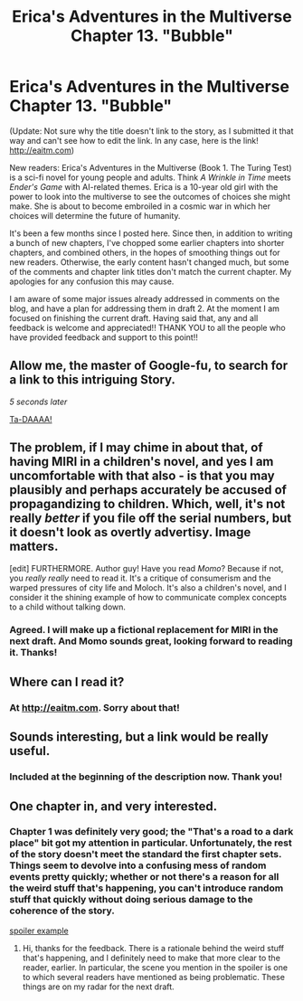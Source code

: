 #+TITLE: Erica's Adventures in the Multiverse Chapter 13. "Bubble"

* Erica's Adventures in the Multiverse Chapter 13. "Bubble"
:PROPERTIES:
:Author: glennonymous
:Score: 3
:DateUnix: 1421101639.0
:DateShort: 2015-Jan-13
:END:
(Update: Not sure why the title doesn't link to the story, as I submitted it that way and can't see how to edit the link. In any case, here is the link! [[http://eaitm.com]])

New readers: Erica's Adventures in the Multiverse (Book 1. The Turing Test) is a sci-fi novel for young people and adults. Think /A Wrinkle in Time/ meets /Ender's Game/ with AI-related themes. Erica is a 10-year old girl with the power to look into the multiverse to see the outcomes of choices she might make. She is about to become embroiled in a cosmic war in which her choices will determine the future of humanity.

It's been a few months since I posted here. Since then, in addition to writing a bunch of new chapters, I've chopped some earlier chapters into shorter chapters, and combined others, in the hopes of smoothing things out for new readers. Otherwise, the early content hasn't changed much, but some of the comments and chapter link titles don't match the current chapter. My apologies for any confusion this may cause.

I am aware of some major issues already addressed in comments on the blog, and have a plan for addressing them in draft 2. At the moment I am focused on finishing the current draft. Having said that, any and all feedback is welcome and appreciated!! THANK YOU to all the people who have provided feedback and support to this point!!


** Allow me, the master of Google-fu, to search for a link to this intriguing Story.

/5 seconds later/

[[http://www.glennthomasdavis.com/books/][Ta-DAAAA!]]
:PROPERTIES:
:Author: xamueljones
:Score: 3
:DateUnix: 1421110779.0
:DateShort: 2015-Jan-13
:END:


** The problem, if I may chime in about that, of having MIRI in a children's novel, and yes I am uncomfortable with that also - is that you may plausibly and perhaps accurately be accused of propagandizing to children. Which, well, it's not really /better/ if you file off the serial numbers, but it doesn't look as overtly advertisy. Image matters.

[edit] FURTHERMORE. Author guy! Have you read /Momo/? Because if not, you /really really/ need to read it. It's a critique of consumerism and the warped pressures of city life and Moloch. It's also a children's novel, and I consider it the shining example of how to communicate complex concepts to a child without talking down.
:PROPERTIES:
:Author: FeepingCreature
:Score: 3
:DateUnix: 1421403234.0
:DateShort: 2015-Jan-16
:END:

*** Agreed. I will make up a fictional replacement for MIRI in the next draft. And Momo sounds great, looking forward to reading it. Thanks!
:PROPERTIES:
:Author: glennonymous
:Score: 2
:DateUnix: 1421684554.0
:DateShort: 2015-Jan-19
:END:


** Where can I read it?
:PROPERTIES:
:Author: CopperZirconium
:Score: 2
:DateUnix: 1421110365.0
:DateShort: 2015-Jan-13
:END:

*** At [[http://eaitm.com]]. Sorry about that!
:PROPERTIES:
:Author: glennonymous
:Score: 1
:DateUnix: 1421290189.0
:DateShort: 2015-Jan-15
:END:


** Sounds interesting, but a link would be really useful.
:PROPERTIES:
:Author: SirReality
:Score: 2
:DateUnix: 1421110399.0
:DateShort: 2015-Jan-13
:END:

*** Included at the beginning of the description now. Thank you!
:PROPERTIES:
:Author: glennonymous
:Score: 1
:DateUnix: 1421289476.0
:DateShort: 2015-Jan-15
:END:


** One chapter in, and very interested.
:PROPERTIES:
:Author: ancientcampus
:Score: 2
:DateUnix: 1421176318.0
:DateShort: 2015-Jan-13
:END:

*** Chapter 1 was definitely very good; the "That's a road to a dark place" bit got my attention in particular. Unfortunately, the rest of the story doesn't meet the standard the first chapter sets. Things seem to devolve into a confusing mess of random events pretty quickly; whether or not there's a reason for all the weird stuff that's happening, you can't introduce random stuff that quickly without doing serious damage to the coherence of the story.

[[#s][spoiler example]]
:PROPERTIES:
:Author: Endovior
:Score: 1
:DateUnix: 1421238736.0
:DateShort: 2015-Jan-14
:END:

**** Hi, thanks for the feedback. There is a rationale behind the weird stuff that's happening, and I definitely need to make that more clear to the reader, earlier. In particular, the scene you mention in the spoiler is one to which several readers have mentioned as being problematic. These things are on my radar for the next draft.
:PROPERTIES:
:Author: glennonymous
:Score: 1
:DateUnix: 1421289399.0
:DateShort: 2015-Jan-15
:END:
